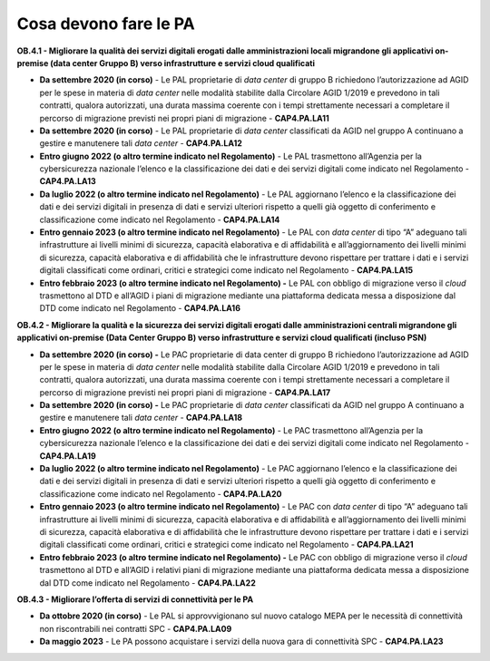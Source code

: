 .. _cosa-devono-fare-le-pa-3:

**Cosa devono fare le PA** 
===========================

**OB.4.1 - Migliorare la qualità dei servizi digitali erogati dalle
amministrazioni locali migrandone gli applicativi on-premise (data
center Gruppo B) verso infrastrutture e servizi cloud qualificati**

-  **Da settembre 2020 (in corso)** - Le PAL proprietarie di *data
   center* di gruppo B richiedono l’autorizzazione ad AGID per le spese
   in materia di *data center* nelle modalità stabilite dalla Circolare
   AGID 1/2019 e prevedono in tali contratti, qualora autorizzati, una
   durata massima coerente con i tempi strettamente necessari a
   completare il percorso di migrazione previsti nei propri piani di
   migrazione - **CAP4.PA.LA11**

-  **Da settembre 2020 (in corso)** - Le PAL proprietarie di *data
   center* classificati da AGID nel gruppo A continuano a gestire e
   manutenere tali *data center* - **CAP4.PA.LA12**

-  **Entro giugno 2022 (o altro termine indicato nel Regolamento)** - Le
   PAL trasmettono all’Agenzia per la cybersicurezza nazionale l’elenco
   e la classificazione dei dati e dei servizi digitali come indicato
   nel Regolamento - **CAP4.PA.LA13**

-  **Da luglio 2022 (o altro termine indicato nel Regolamento)** - Le
   PAL aggiornano l’elenco e la classificazione dei dati e dei servizi
   digitali in presenza di dati e servizi ulteriori rispetto a quelli
   già oggetto di conferimento e classificazione come indicato nel
   Regolamento - **CAP4.PA.LA14**

-  **Entro gennaio 2023 (o altro termine indicato nel Regolamento)** -
   Le PAL con *data center* di tipo “A” adeguano tali infrastrutture ai
   livelli minimi di sicurezza, capacità elaborativa e di affidabilità e
   all’aggiornamento dei livelli minimi di sicurezza, capacità
   elaborativa e di affidabilità che le infrastrutture devono rispettare
   per trattare i dati e i servizi digitali classificati come ordinari,
   critici e strategici come indicato nel Regolamento - **CAP4.PA.LA15**

-  **Entro febbraio 2023 (o altro termine indicato nel Regolamento) -**
   Le PAL con obbligo di migrazione verso il *cloud* trasmettono al DTD
   e all’AGID i piani di migrazione mediante una piattaforma dedicata
   messa a disposizione dal DTD come indicato nel Regolamento -
   **CAP4.PA.LA16**

**OB.4.2 - Migliorare la qualità e la sicurezza dei servizi digitali
erogati dalle amministrazioni centrali migrandone gli applicativi
on-premise (Data Center Gruppo B) verso infrastrutture e servizi cloud
qualificati (incluso PSN)**

-  **Da settembre 2020 (in corso) -** Le PAC proprietarie di data center
   di gruppo B richiedono l’autorizzazione ad AGID per le spese in
   materia di *data center* nelle modalità stabilite dalla Circolare
   AGID 1/2019 e prevedono in tali contratti, qualora autorizzati, una
   durata massima coerente con i tempi strettamente necessari a
   completare il percorso di migrazione previsti nei propri piani di
   migrazione - **CAP4.PA.LA17**

-  **Da settembre 2020 (in corso) -** Le PAC proprietarie di *data
   center* classificati da AGID nel gruppo A continuano a gestire e
   manutenere tali *data center* - **CAP4.PA.LA18**

-  **Entro giugno 2022 (o altro termine indicato nel Regolamento)** - Le
   PAC trasmettono all’Agenzia per la cybersicurezza nazionale l’elenco
   e la classificazione dei dati e dei servizi digitali come indicato
   nel Regolamento - **CAP4.PA.LA19**

-  **Da luglio 2022 (o altro termine indicato nel Regolamento)** - Le
   PAC aggiornano l’elenco e la classificazione dei dati e dei servizi
   digitali in presenza di dati e servizi ulteriori rispetto a quelli
   già oggetto di conferimento e classificazione come indicato nel
   Regolamento - **CAP4.PA.LA20**

-  **Entro gennaio 2023 (o altro termine indicato nel Regolamento)** -
   Le PAC con *data center* di tipo “A” adeguano tali infrastrutture ai
   livelli minimi di sicurezza, capacità elaborativa e di affidabilità e
   all’aggiornamento dei livelli minimi di sicurezza, capacità
   elaborativa e di affidabilità che le infrastrutture devono rispettare
   per trattare i dati e i servizi digitali classificati come ordinari,
   critici e strategici come indicato nel Regolamento - **CAP4.PA.LA21**

-  **Entro febbraio 2023 (o altro termine indicato nel Regolamento) -**
   Le PAC con obbligo di migrazione verso il *cloud* trasmettono al DTD
   e all’AGID i relativi piani di migrazione mediante una piattaforma
   dedicata messa a disposizione dal DTD come indicato nel Regolamento -
   **CAP4.PA.LA22**

**OB.4.3 - Migliorare l’offerta di servizi di connettività per le PA**

-  **Da ottobre 2020 (in corso)** - Le PAL si approvvigionano sul nuovo
   catalogo MEPA per le necessità di connettività non riscontrabili nei
   contratti SPC - **CAP4.PA.LA09**

-  **Da maggio 2023** - Le PA possono acquistare i servizi della nuova
   gara di connettività SPC - **CAP4.PA.LA23**
